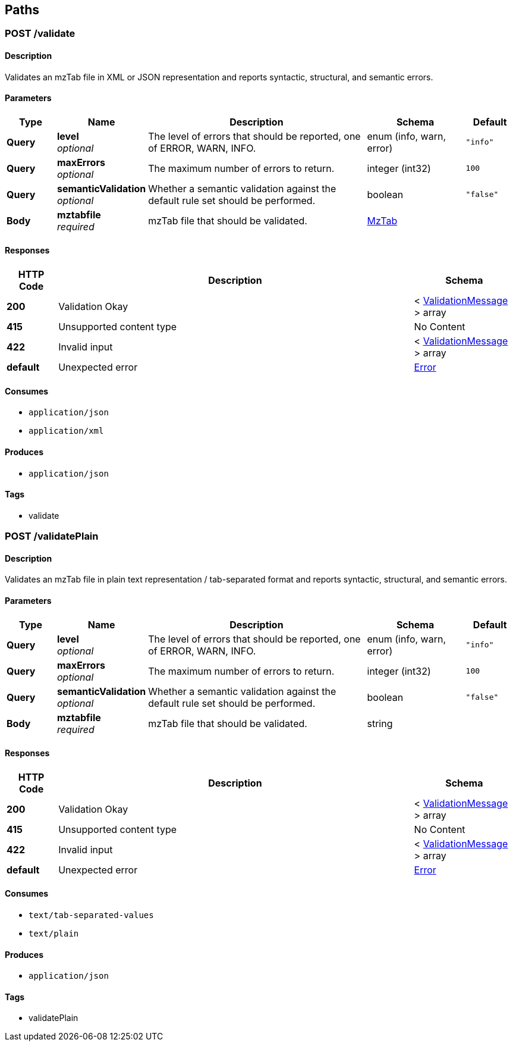 
[[_paths]]
== Paths

[[_validatemztabfile]]
=== POST /validate

==== Description
Validates an mzTab file in XML or JSON representation and reports syntactic, structural, and semantic errors.


==== Parameters

[options="header", cols=".^2,.^3,.^9,.^4,.^2"]
|===
|Type|Name|Description|Schema|Default
|**Query**|**level** +
__optional__|The level of errors that should be reported, one of ERROR, WARN, INFO.|enum (info, warn, error)|`"info"`
|**Query**|**maxErrors** +
__optional__|The maximum number of errors to return.|integer (int32)|`100`
|**Query**|**semanticValidation** +
__optional__|Whether a semantic validation against the default rule set should be performed.|boolean|`"false"`
|**Body**|**mztabfile** +
__required__|mzTab file that should be validated.|<<_mztab,MzTab>>|
|===


==== Responses

[options="header", cols=".^2,.^14,.^4"]
|===
|HTTP Code|Description|Schema
|**200**|Validation Okay|< <<_validationmessage,ValidationMessage>> > array
|**415**|Unsupported content type|No Content
|**422**|Invalid input|< <<_validationmessage,ValidationMessage>> > array
|**default**|Unexpected error|<<_error,Error>>
|===


==== Consumes

* `application/json`
* `application/xml`


==== Produces

* `application/json`


==== Tags

* validate


[[_validateplainmztabfile]]
=== POST /validatePlain

==== Description
Validates an mzTab file in plain text representation / tab-separated format and reports
syntactic, structural, and semantic
errors.


==== Parameters

[options="header", cols=".^2,.^3,.^9,.^4,.^2"]
|===
|Type|Name|Description|Schema|Default
|**Query**|**level** +
__optional__|The level of errors that should be reported, one of ERROR, WARN, INFO.|enum (info, warn, error)|`"info"`
|**Query**|**maxErrors** +
__optional__|The maximum number of errors to return.|integer (int32)|`100`
|**Query**|**semanticValidation** +
__optional__|Whether a semantic validation against the default rule set should be performed.|boolean|`"false"`
|**Body**|**mztabfile** +
__required__|mzTab file that should be validated.|string|
|===


==== Responses

[options="header", cols=".^2,.^14,.^4"]
|===
|HTTP Code|Description|Schema
|**200**|Validation Okay|< <<_validationmessage,ValidationMessage>> > array
|**415**|Unsupported content type|No Content
|**422**|Invalid input|< <<_validationmessage,ValidationMessage>> > array
|**default**|Unexpected error|<<_error,Error>>
|===


==== Consumes

* `text/tab-separated-values`
* `text/plain`


==== Produces

* `application/json`


==== Tags

* validatePlain



